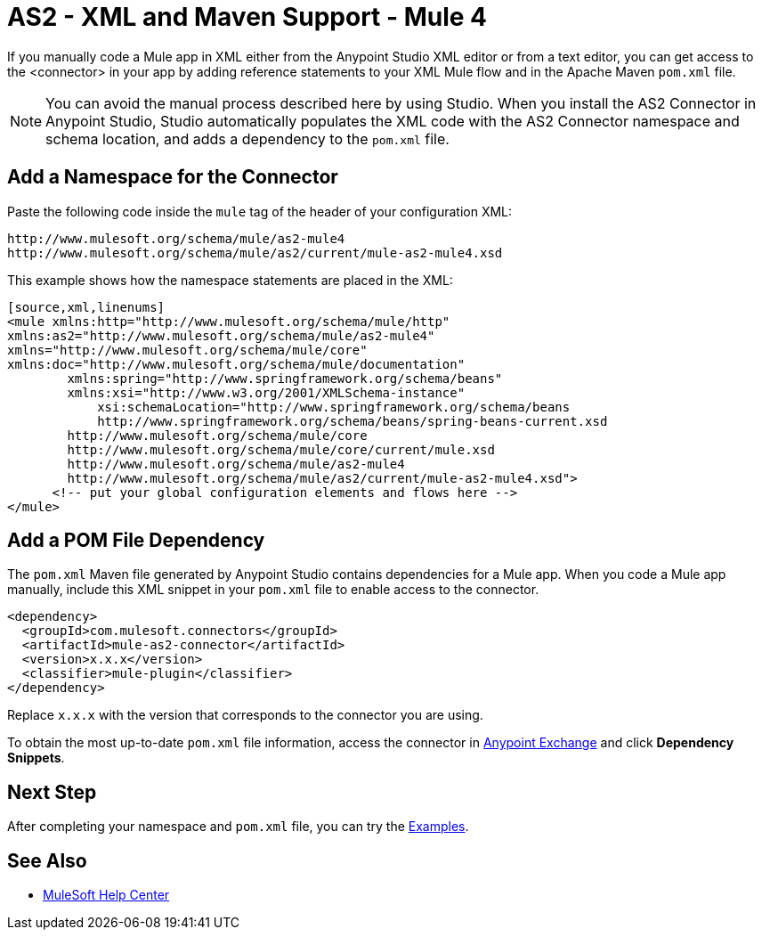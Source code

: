 = AS2 - XML and Maven Support - Mule 4

If you manually code a Mule app in XML either from the Anypoint Studio XML editor or from a text editor,
you can get access to the <connector> in your app by adding reference statements to your XML Mule flow and in the Apache Maven `pom.xml` file.

[NOTE]
====
You can avoid the manual process described here by using Studio. When
you install the AS2 Connector in Anypoint Studio, Studio automatically populates
the XML code with the AS2 Connector namespace and schema location, and adds a
dependency to the `pom.xml` file.
====

== Add a Namespace for the Connector

Paste the following code inside the `mule` tag of the header
of your configuration XML:
[source,xml,linenums]
----
http://www.mulesoft.org/schema/mule/as2-mule4
http://www.mulesoft.org/schema/mule/as2/current/mule-as2-mule4.xsd
----

This example shows how the namespace statements are placed in the XML:
[source,xml,linenums]
----
[source,xml,linenums]
<mule xmlns:http="http://www.mulesoft.org/schema/mule/http"
xmlns:as2="http://www.mulesoft.org/schema/mule/as2-mule4"
xmlns="http://www.mulesoft.org/schema/mule/core"
xmlns:doc="http://www.mulesoft.org/schema/mule/documentation"
	xmlns:spring="http://www.springframework.org/schema/beans"
	xmlns:xsi="http://www.w3.org/2001/XMLSchema-instance"
	    xsi:schemaLocation="http://www.springframework.org/schema/beans
	    http://www.springframework.org/schema/beans/spring-beans-current.xsd
        http://www.mulesoft.org/schema/mule/core
	http://www.mulesoft.org/schema/mule/core/current/mule.xsd
        http://www.mulesoft.org/schema/mule/as2-mule4
	http://www.mulesoft.org/schema/mule/as2/current/mule-as2-mule4.xsd">
      <!-- put your global configuration elements and flows here -->
</mule>

----

== Add a POM File Dependency

The `pom.xml` Maven file generated by Anypoint Studio contains dependencies for
a Mule app. When you code a Mule app manually, include this XML snippet in
your `pom.xml` file to enable access to the connector. 

[source,xml,linenums]
----
<dependency>
  <groupId>com.mulesoft.connectors</groupId>
  <artifactId>mule-as2-connector</artifactId>
  <version>x.x.x</version>
  <classifier>mule-plugin</classifier>
</dependency>
----

Replace `x.x.x` with the version that corresponds to the connector you are using.

To obtain the most up-to-date `pom.xml` file information, access the connector in https://www.mulesoft.com/exchange/[Anypoint Exchange] and click *Dependency Snippets*.

== Next Step

After completing your namespace and `pom.xml` file, you can try
the xref:as2-connector-examples.adoc[Examples].

== See Also

* https://help.mulesoft.com[MuleSoft Help Center]
